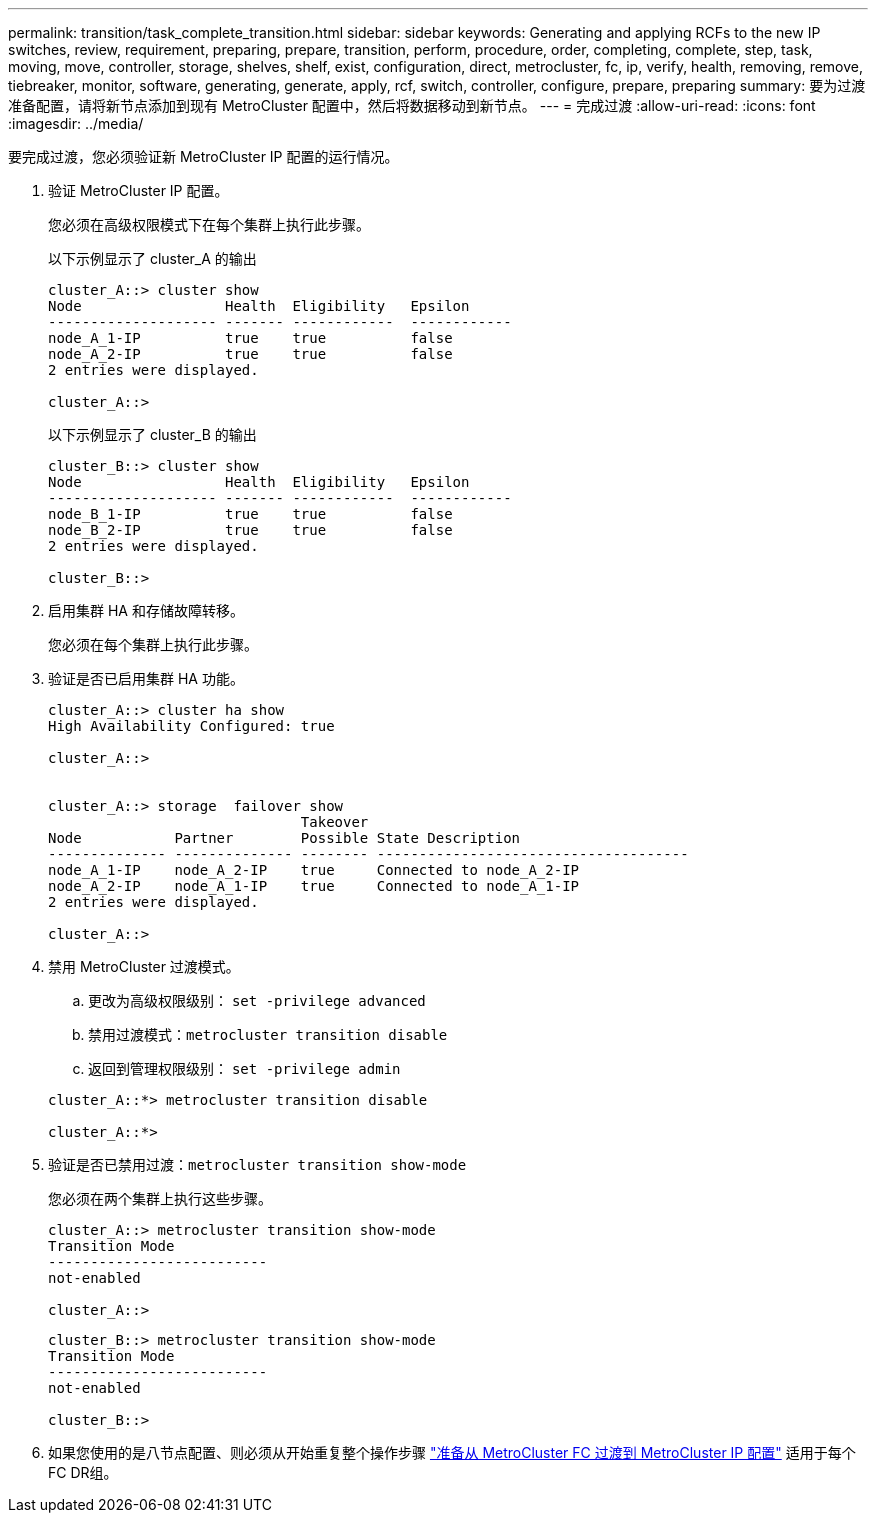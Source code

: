 ---
permalink: transition/task_complete_transition.html 
sidebar: sidebar 
keywords: Generating and applying RCFs to the new IP switches, review, requirement, preparing, prepare, transition, perform, procedure, order, completing, complete, step, task, moving, move, controller, storage, shelves, shelf, exist, configuration, direct, metrocluster, fc, ip, verify, health, removing, remove, tiebreaker, monitor, software, generating, generate, apply, rcf, switch, controller, configure, prepare, preparing 
summary: 要为过渡准备配置，请将新节点添加到现有 MetroCluster 配置中，然后将数据移动到新节点。 
---
= 完成过渡
:allow-uri-read: 
:icons: font
:imagesdir: ../media/


[role="lead"]
要完成过渡，您必须验证新 MetroCluster IP 配置的运行情况。

. 验证 MetroCluster IP 配置。
+
您必须在高级权限模式下在每个集群上执行此步骤。

+
以下示例显示了 cluster_A 的输出

+
....
cluster_A::> cluster show
Node                 Health  Eligibility   Epsilon
-------------------- ------- ------------  ------------
node_A_1-IP          true    true          false
node_A_2-IP          true    true          false
2 entries were displayed.

cluster_A::>
....
+
以下示例显示了 cluster_B 的输出

+
....
cluster_B::> cluster show
Node                 Health  Eligibility   Epsilon
-------------------- ------- ------------  ------------
node_B_1-IP          true    true          false
node_B_2-IP          true    true          false
2 entries were displayed.

cluster_B::>
....
. 启用集群 HA 和存储故障转移。
+
您必须在每个集群上执行此步骤。

. 验证是否已启用集群 HA 功能。
+
....
cluster_A::> cluster ha show
High Availability Configured: true

cluster_A::>


cluster_A::> storage  failover show
                              Takeover
Node           Partner        Possible State Description
-------------- -------------- -------- -------------------------------------
node_A_1-IP    node_A_2-IP    true     Connected to node_A_2-IP
node_A_2-IP    node_A_1-IP    true     Connected to node_A_1-IP
2 entries were displayed.

cluster_A::>
....
. 禁用 MetroCluster 过渡模式。
+
.. 更改为高级权限级别： `set -privilege advanced`
.. 禁用过渡模式：``metrocluster transition disable``
.. 返回到管理权限级别： `set -privilege admin`


+
....
cluster_A::*> metrocluster transition disable

cluster_A::*>
....
. 验证是否已禁用过渡：``metrocluster transition show-mode``
+
您必须在两个集群上执行这些步骤。

+
....
cluster_A::> metrocluster transition show-mode
Transition Mode
--------------------------
not-enabled

cluster_A::>
....
+
....
cluster_B::> metrocluster transition show-mode
Transition Mode
--------------------------
not-enabled

cluster_B::>
....
. 如果您使用的是八节点配置、则必须从开始重复整个操作步骤 link:concept_requirements_for_fc_to_ip_transition_mcc.html["准备从 MetroCluster FC 过渡到 MetroCluster IP 配置"] 适用于每个FC DR组。

